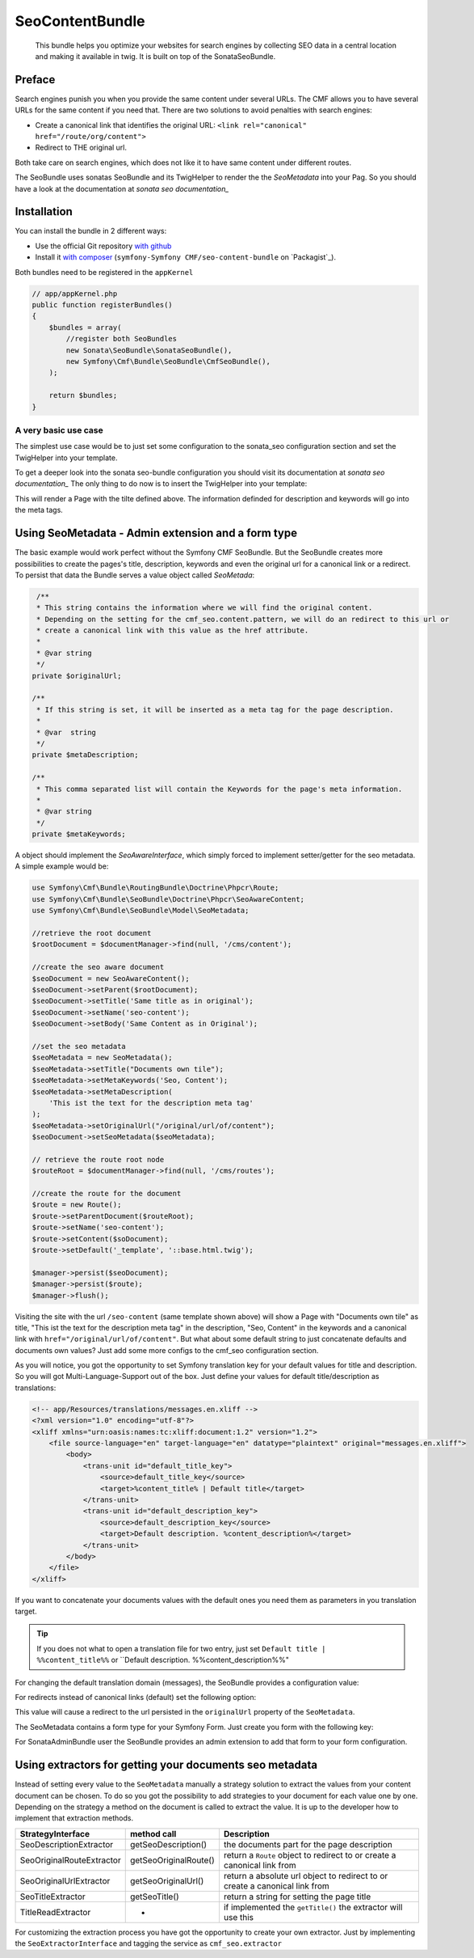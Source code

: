 SeoContentBundle
================

    This bundle helps you optimize your websites
    for search engines by collecting SEO data in
    a central location and making it available in
    twig. It is built on top of the SonataSeoBundle.

Preface
-------

Search engines punish you when you provide
the same content under several URLs.
The CMF allows you to have several URLs
for the same content if you need that.
There are two solutions to avoid penalties
with search engines:

- Create a canonical link that identifies the original URL: ``<link rel="canonical" href="/route/org/content">``

- Redirect to THE original url.

Both take care on search engines, which does not like
it to have same content under different routes.

The SeoBundle uses sonatas SeoBundle and its TwigHelper
to render the the `SeoMetadata` into your Pag. So you
should have a look at the documentation
at `sonata seo documentation_`

Installation
------------

You can install the bundle in 2 different ways:

* Use the official Git repository `with github`_
* Install it `with composer`_ (``symfony-Symfony CMF/seo-content-bundle`` on `Packagist`_).

Both bundles need to be registered in the ``appKernel``

.. code-block:: php

    // app/appKernel.php
    public function registerBundles()
    {
        $bundles = array(
            //register both SeoBundles
            new Sonata\SeoBundle\SonataSeoBundle(),
            new Symfony\Cmf\Bundle\SeoBundle\CmfSeoBundle(),
        );

        return $bundles;
    }

A very basic use case
_____________________

The simplest use case would be to just set some configuration
to the sonata_seo configuration section and set the TwigHelper
into your template.

.. configuration-block::

    .. code-block:: yaml

        # app/config/config.yml
        sonata_seo:
            page:
                title: Page's default title
                metas:
                    names:
                        description: The default description of the page
                        keywords: default, sonata, seo

    .. code-block:: php

        // app/config/config.php
        $container->loadFromExtension('sonata_seo', array(
            'page' => array(
                'title' => 'Page's default title',
                'metas' => array(
                    'names' => array(
                        'description' => 'default description',
                        'keywords' => 'default, key, other',
                    ),
                ),
            ),
        ));

To get a deeper look into the sonata seo-bundle configuration you
should visit its documentation at `sonata seo documentation_`
The only thing to do now is to insert the TwigHelper into your
template:

.. code-block:: html
    <!-- app/Resources/views/base.html.twig -->
    <html>
        <head>
            {{ sonata_seo_title() }}
            {{ sonata_seo_metadatas() }}
            {{ sonata_seo_link_canonical() }} // needed later
        </head>
        <body>
            <p>Some page body.</p>
        </body>
    </html>

This will render a Page with the tilte defined above. The
information definded for description and keywords will go
into the meta tags.

Using SeoMetadata - Admin extension and a form type
---------------------------------------------------

The basic example would work perfect without the Symfony CMF
SeoBundle. But the SeoBundle creates more possibilities to
create the pages's title, description, keywords and even
the original url for a canonical link or a redirect.
To persist that data the Bundle serves a value object
called `SeoMetada`:

.. code-block:: php

     /**
     * This string contains the information where we will find the original content.
     * Depending on the setting for the cmf_seo.content.pattern, we will do an redirect to this url or
     * create a canonical link with this value as the href attribute.
     *
     * @var string
     */
    private $originalUrl;

    /**
     * If this string is set, it will be inserted as a meta tag for the page description.
     *
     * @var  string
     */
    private $metaDescription;

    /**
     * This comma separated list will contain the Keywords for the page's meta information.
     *
     * @var string
     */
    private $metaKeywords;

A object should implement
the `SeoAwareInterface`, which simply forced to implement setter/getter for the
seo metadata. A simple example would be:

.. code-block:: php

    use Symfony\Cmf\Bundle\RoutingBundle\Doctrine\Phpcr\Route;
    use Symfony\Cmf\Bundle\SeoBundle\Doctrine\Phpcr\SeoAwareContent;
    use Symfony\Cmf\Bundle\SeoBundle\Model\SeoMetadata;

    //retrieve the root document
    $rootDocument = $documentManager->find(null, '/cms/content');

    //create the seo aware document
    $seoDocument = new SeoAwareContent();
    $seoDocument->setParent($rootDocument);
    $seoDocument->setTitle('Same title as in original');
    $seoDocument->setName('seo-content');
    $seoDocument->setBody('Same Content as in Original');

    //set the seo metadata
    $seoMetadata = new SeoMetadata();
    $seoMetadata->setTitle("Documents own tile");
    $seoMetadata->setMetaKeywords('Seo, Content');
    $seoMetadata->setMetaDescription(
        'This ist the text for the description meta tag'
    );
    $seoMetadata->setOriginalUrl("/original/url/of/content");
    $seoDocument->setSeoMetadata($seoMetadata);

    // retrieve the route root node
    $routeRoot = $documentManager->find(null, '/cms/routes');

    //create the route for the document
    $route = new Route();
    $route->setParentDocument($routeRoot);
    $route->setName('seo-content');
    $route->setContent($soDocument);
    $route->setDefault('_template', '::base.html.twig');

    $manager->persist($seoDocument);
    $manager->persist($route);
    $manager->flush();

Visiting the site with the url ``/seo-content`` (same template shown above) will
show a Page with "Documents own tile" as title, "This ist the text for the description
meta tag" in the description, "Seo, Content" in the keywords and a canonical link with
``href="/original/url/of/content"``. But what about some default string to just concatenate
defaults and documents own values? Just add some more configs to the cmf_seo configuration
section.

.. configuration-block::

    .. code-block:: yaml

        # app/config/config.yml
        sonata_seo:
            page:
                metas:
                    names:
                        keywords: default, sonata, seo
        cmf_seo:
            title: default_title_key
            description: default_title_key

    .. code-block:: xml

        <!-- app/config/config.xml -->
        <container xmlns="http://symfony.com/schema/dic/services">
            <config
                    xmlns="http://cmf.symfony.com/schema/dic/seo"
                    title="default_title_key"
                    description="default_title_key">
            </config>
        </container>

    .. code-block:: php

        // app/config/config.php
        $container->loadFromExtension(
            'sonata_seo', array(
                'page' => array(
                    'metas' => array(
                        'names' => array(
                            'keywords' => 'default, key, other',
                        ),
                    ),
                ),
            ),
            'cmf_seo' => array(
                'title'         => 'default_title_key',
                'description'   => 'default_description_key',
            ),
        );

As you will notice, you got the opportunity to set Symfony translation key for your
default values for title and description. So you will got Multi-Language-Support
out of the box. Just define your values for default title/description as translations:

.. code-block:: xml

    <!-- app/Resources/translations/messages.en.xliff -->
    <?xml version="1.0" encoding="utf-8"?>
    <xliff xmlns="urn:oasis:names:tc:xliff:document:1.2" version="1.2">
        <file source-language="en" target-language="en" datatype="plaintext" original="messages.en.xliff">
            <body>
                <trans-unit id="default_title_key">
                    <source>default_title_key</source>
                    <target>%content_title% | Default title</target>
                </trans-unit>
                <trans-unit id="default_description_key">
                    <source>default_description_key</source>
                    <target>Default description. %content_description%</target>
                </trans-unit>
            </body>
        </file>
    </xliff>

If you want to concatenate your documents values with the default ones you need them as
parameters in you translation target.

.. tip::
    If you does not what to open a translation file for two entry, just set
    ``Default title | %%content_title%%`` or ``Default description. %%content_description%%"

For changing the default translation domain (messages), the SeoBundle provides a configuration
value:

.. configuration-block::

    .. code-block:: yaml

        # app/config/config.yml
        cmf_seo:
            translation_domain: AcmeDemoBundle

    .. code-block:: xml

        <!-- app/config/config.xml -->
        <container xmlns="http://symfony.com/schema/dic/services">
            <config
                    xmlns="http://cmf.symfony.com/schema/dic/seo"
                    translation-domain="AcmeDemoBundle">
            </config>
        </container>

    .. code-block:: php

        // app/config/config.php
        $container->loadFromExtension(
            'cmf_seo' => array(
                'translation_domain'         => 'AcmeDemoBundle',
            ),
        );

For redirects instead of canonical links (default) set the following option:

.. configuration-block::

    .. code-block:: yaml

        # app/config/config.yml
        cmf_seo:
            original_route_pattern: redirect

    .. code-block:: xml

        <!-- app/config/config.xml -->
        <container xmlns="http://symfony.com/schema/dic/services">
            <config
                    xmlns="http://cmf.symfony.com/schema/dic/seo"
                    original-route-pattern="redirect">
            </config>
        </container>

    .. code-block:: php

        // app/config/config.php
        $container->loadFromExtension(
            'cmf_seo' => array(
                'original_route_pattern'    => 'redirect',
            ),
        );

This value will cause a redirect to the url persisted in the ``originalUrl`` property of the
``SeoMetadata``.

The SeoMetadata contains a form type for your Symfony Form. Just create you form with the following key:

.. code-block:: php
    $formBuilder
        ...
        ->add('seoMetadata', 'seo_metadata', array('label' => false));
        ...
        ;

For SonataAdminBundle user the SeoBundle provides an admin extension to add that form to your
form configuration.

Using extractors for getting your documents seo metadata
--------------------------------------------------------

Instead of setting every value to the ``SeoMetadata`` manually
a strategy solution to extract the values from your content document
can be chosen. To do so you got the possibility to add strategies to
your document for each value one by one. Depending on the
strategy a method on the document is called to extract the
value. It is up to the developer how to implement that extraction methods.

+--------------------------+------------------------+-----------------------------------------------+
|StrategyInterface         |  method call           | Description                                   |
+==========================+========================+===============================================+
|SeoDescriptionExtractor   |  getSeoDescription()   | the documents part for the page description   |
+--------------------------+------------------------+-----------------------------------------------+
|SeoOriginalRouteExtractor | getSeoOriginalRoute()  |return a ``Route`` object to redirect to       |
|                          |                        |or create a canonical link from                |
+--------------------------+------------------------+-----------------------------------------------+
|SeoOriginalUrlExtractor   | getSeoOriginalUrl()    |return a absolute url object to redirect to    |
|                          |                        |or create a canonical link from                |
+--------------------------+------------------------+-----------------------------------------------+
|SeoTitleExtractor         | getSeoTitle()          |return a string for setting the page title     |
+--------------------------+------------------------+-----------------------------------------------+
|TitleReadExtractor        | -                      |if implemented the ``getTitle()`` the          |
|                          |                        |extractor will use this                        |
+--------------------------+------------------------+-----------------------------------------------+

For customizing the extraction process you have got the opportunity to create your own extractor.
Just by implementing the ``SeoExtractorInterface`` and tagging the service as ``cmf_seo.extractor``

.. code-block:: xml
    <?xml version="1.0" ?>

    <container xmlns="http://symfony.com/schema/dic/services"
        xmlns:xsi="http://www.w3.org/2001/XMLSchema-instance"
        xsi:schemaLocation="http://symfony.com/schema/dic/services http://symfony.com/schema/dic/services/services-1.0.xsd">

        <parameters>
            <parameter key="acme_demo.extractor_strategy.title.class">Acme\DemoBundle\Extractor\MyTitleExtractor</parameter>
        </parameters>

        <services>
            <service id="acme_demo.extractor_strategy.title" class="%acme_demo.extractor_strategy.title.class%">
                <tag name="cmf_seo.extractor"/>
            </service>
        </services>

    </container>

.. _`with composer`: http://getcomposer.org
.. _`symfony-cmf/menu-bundle`: https://packagist.org/packages/symfony-cmf/menu-bundle
.. _`with github`: git clone https://github.com/symfony-cmf/SeoContentBundle version path/to/
.. _`sonata seo documentation`: http://sonata-project.org/bundles/seo/master/doc/index.html